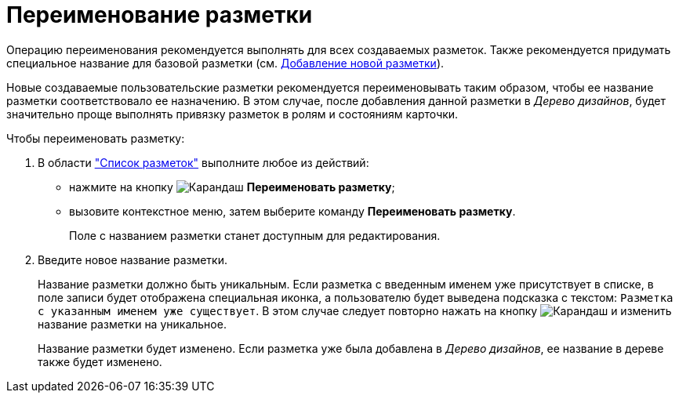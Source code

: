 = Переименование разметки

Операцию переименования рекомендуется выполнять для всех создаваемых разметок. Также рекомендуется придумать специальное название для базовой разметки (см. xref:layouts/lay_Layout_add.adoc[Добавление новой разметки]).

Новые создаваемые пользовательские разметки рекомендуется переименовывать таким образом, чтобы ее название разметки соответствовало ее назначению. В этом случае, после добавления данной разметки в _Дерево дизайнов_, будет значительно проще выполнять привязку разметок в ролям и состояниям карточки.

.Чтобы переименовать разметку:
. В области xref:layouts/designer.adoc#list["Список разметок"] выполните любое из действий:
+
* нажмите на кнопку image:buttons/pencil-green.png[Карандаш] *Переименовать разметку*;
* вызовите контекстное меню, затем выберите команду *Переименовать разметку*.
+
Поле с названием разметки станет доступным для редактирования.
+
. Введите новое название разметки.
+
Название разметки должно быть уникальным. Если разметка с введенным именем уже присутствует в списке, в поле записи будет отображена специальная иконка, а пользователю будет выведена подсказка с текстом: `Разметка с указанным именем уже существует`. В этом случае следует повторно нажать на кнопку image:buttons/pencil-green.png[Карандаш] и изменить название разметки на уникальное.
+
Название разметки будет изменено. Если разметка уже была добавлена в _Дерево дизайнов_, ее название в дереве также будет изменено.
